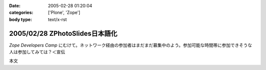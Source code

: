 :date: 2005-02-28 01:20:04
:categories: ['Plone', 'Zope']
:body type: text/x-rst

===============================
2005/02/28 ZPhotoSlides日本語化
===============================

`Zope Developers Camp` にむけて。ネットワーク経由の参加者はまだまだ募集中のよう。参加可能な時間帯に参加できそうな人は参加してみては？＜宣伝

本文


.. :extend type: text/x-rst
.. :extend:

